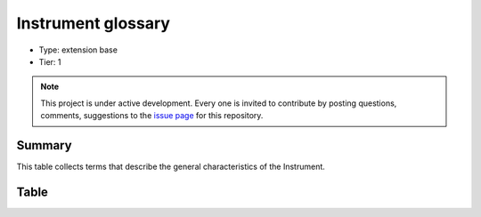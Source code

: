 .. _instrument:

Instrument glossary
===================

* Type: extension base
* Tier: 1

.. note::

   This project is under active development. Every one is invited to contribute by posting questions, comments, suggestions to the `issue page <https://github.com/WU-BIMAC/NBO-Q_MicroscopyGlossary/issues>`_ for this repository.

Summary
-------
This table collects terms that describe the general characteristics of the Instrument. 

Table
-----

.. csv-table::
  :file: tables/instrument.csv
  :header-rows: 1
